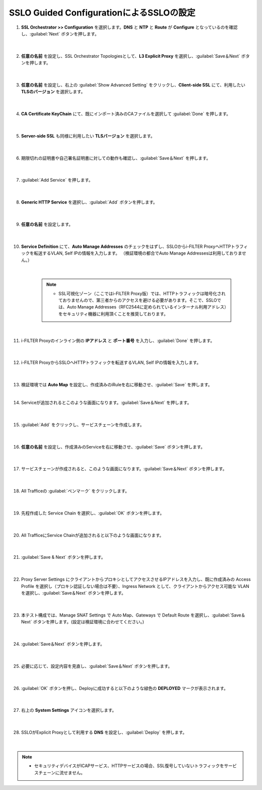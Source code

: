 SSLO Guided ConfigurationによるSSLOの設定
================================================

#. **SSL Orchestrator >> Configuration** を選択します。**DNS** と **NTP** と **Route** が **Configure** となっているのを確認し、:guilabel:`Next` ボタンを押します。

    .. image:: images/mod10-1.png
    |  
#. **任意の名前** を設定し、SSL Orchestrator Topologiesとして、**L3 Explicit Proxy** を選択し、:guilabel:`Save＆Next` ボタンを押します。

    .. image:: images/mod10-2.png
    |  
#. **任意の名前** を設定し、右上の :guilabel:`Show Advanced Setting` をクリックし、**Client-side SSL** にて、利用したい **TLSのバージョン** を選択します。

    .. image:: images/mod10-3.png
    |  
#. **CA Certificate KeyChain** にて、既にインポート済みのCAファイルを選択して :guilabel:`Done` を押します。

    .. image:: images/mod10-4.png
    |  
#. **Server-side SSL** も同様に利用したい **TLSバージョン** を選択します。

    .. image:: images/mod10-5.png
    |  
#. 期限切れの証明書や自己署名証明書に対しての動作も確認し、:guilabel:`Save＆Next` を押します。

    .. image:: images/mod10-6.png
    |  
#. :guilabel:`Add Service` を押します。

    .. image:: images/mod10-7.png
    |  
#. **Generic HTTP Service** を選択し、:guilabel:`Add` ボタンを押します。

    .. image:: images/mod10-8.png
    |  
#. **任意の名前** を設定します。

    .. image:: images/mod10-9.png
    |  
#. **Service Definition** にて、**Auto Manage Addresses** のチェックをはずし、SSLOからi-FILTER ProxyへHTTPトラフィックを転送するVLAN, Self IPの情報を入力します。 （検証環境の都合でAuto Manage Addressesは利用しておりません。）

    .. image:: images/mod10-10.png
    |  
    .. note::
        - SSL可視化ゾーン（ここではi-FILTER Proxy版）では、HTTPトラフィックは暗号化されておりませんので、第三者からのアクセスを避ける必要があります。そこで、SSLOでは、Auto Manage Addresses（RFC2544に定められているインターナル利用アドレス）をセキュリティ機器に利用頂くことを推奨しております。
    |  
#. i-FILTER Proxyのインライン側の **IPアドレス** と **ポート番号** を入力し、:guilabel:`Done` を押します。

    .. image:: images/mod10-11.png
    |  
#. i-FILTER ProxyからSSLOへHTTPトラフィックを転送するVLAN, Self IPの情報を入力します。

    .. image:: images/mod10-12.png
    |  
#.  検証環境では **Auto Map** を設定し、作成済みのiRuleを右に移動させ、:guilabel:`Save` を押します。　

    .. image:: images/mod10-13.png
    |  
#. Serviceが追加されるとこのような画面になります。:guilabel:`Save＆Next` を押します。　

    .. image:: images/mod10-14.png
    |  
#. :guilabel:`Add` をクリックし、サービスチェーンを作成します。

    .. image:: images/mod10-15.png
    |  
#. **任意の名前** を設定し、作成済みのServiceを右に移動させ、:guilabel:`Save` ボタンを押します。

    .. image:: images/mod10-16.png
    |  
#. サービスチェーンが作成されると、このような画面になります。:guilabel:`Save＆Next` ボタンを押します。

    .. image:: images/mod10-17.png
    |  
#. All Trafficeの :guilabel:`ペンマーク` をクリックします。

    .. image:: images/mod10-18.png
    |  
#. 先程作成した Service Chain を選択し、:guilabel:`OK` ボタンを押します。

    .. image:: images/mod10-19.png
    |  
#. All TrafficeにService Chainが追加されると以下のような画面になります。

    .. image:: images/mod10-20.png
    |  
#. :guilabel:`Save & Next` ボタンを押します。

    .. image:: images/mod10-21.png
    |  
#. Proxy Server Settings にクライアントからプロキシとしてアクセスさせるIPアドレスを入力し、既に作成済みの Access Profile を選択し（プロキシ認証しない場合は不要）、Ingress Network として、クライアントからアクセス可能な VLAN を選択し、:guilabel:`Save＆Next` ボタンを押します。

    .. image:: images/mod10-22.png
    |  
#. 本テスト構成では、Manage SNAT Settings で Auto Map、Gateways で Default Route を選択し、:guilabel:`Save＆Next` ボタンを押します。(設定は検証環境に合わせてください。)

    .. image:: images/mod10-23.png
    |  
#. :guilabel:`Save＆Next` ボタンを押します。

    .. image:: images/mod10-24.png
    |  
#. 必要に応じて、設定内容を見直し、:guilabel:`Save＆Next` ボタンを押します。

    .. image:: images/mod10-25.png
    |  
#. :guilabel:`OK` ボタンを押し、Deployに成功すると以下のような緑色の **DEPLOYED** マークが表示されます。

    .. image:: images/mod10-26.png
    |  
#. 右上の **System Settings** アイコンを選択します。

    .. image:: images/mod10-27.png
    |  
#. SSLOがExplicit Proxyとして利用する **DNS** を設定し、:guilabel:`Deploy` を押します。

    .. image:: images/mod10-28.png
    |  

.. note::
    - セキュリティデバイスがICAPサービス、HTTPサービスの場合、SSL復号していないトラフィックをサービスチェーンに流せません。